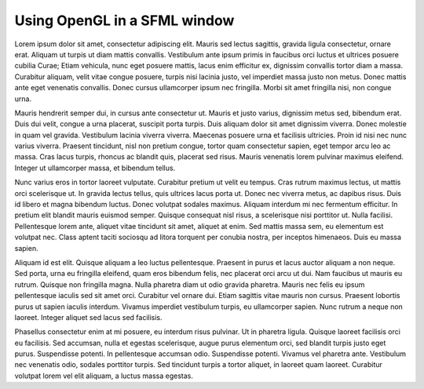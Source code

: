 Using OpenGL in a SFML window
=============================

Lorem ipsum dolor sit amet, consectetur adipiscing elit. Mauris sed lectus sagittis, gravida ligula consectetur, ornare erat. Aliquam ut turpis ut diam mattis convallis. Vestibulum ante ipsum primis in faucibus orci luctus et ultrices posuere cubilia Curae; Etiam vehicula, nunc eget posuere mattis, lacus enim efficitur ex, dignissim convallis tortor diam a massa. Curabitur aliquam, velit vitae congue posuere, turpis nisi lacinia justo, vel imperdiet massa justo non metus. Donec mattis ante eget venenatis convallis. Donec cursus ullamcorper ipsum nec fringilla. Morbi sit amet fringilla nisi, non congue urna.

Mauris hendrerit semper dui, in cursus ante consectetur ut. Mauris et justo varius, dignissim metus sed, bibendum erat. Duis dui velit, congue a urna placerat, suscipit porta turpis. Duis aliquam dolor sit amet dignissim viverra. Donec molestie in quam vel gravida. Vestibulum lacinia viverra viverra. Maecenas posuere urna et facilisis ultricies. Proin id nisi nec nunc varius viverra. Praesent tincidunt, nisl non pretium congue, tortor quam consectetur sapien, eget tempor arcu leo ac massa. Cras lacus turpis, rhoncus ac blandit quis, placerat sed risus. Mauris venenatis lorem pulvinar maximus eleifend. Integer ut ullamcorper massa, et bibendum tellus.

Nunc varius eros in tortor laoreet vulputate. Curabitur pretium ut velit eu tempus. Cras rutrum maximus lectus, ut mattis orci scelerisque ut. In gravida lectus tellus, quis ultrices lacus porta ut. Donec nec viverra metus, ac dapibus risus. Duis id libero et magna bibendum luctus. Donec volutpat sodales maximus. Aliquam interdum mi nec fermentum efficitur. In pretium elit blandit mauris euismod semper. Quisque consequat nisl risus, a scelerisque nisi porttitor ut. Nulla facilisi. Pellentesque lorem ante, aliquet vitae tincidunt sit amet, aliquet at enim. Sed mattis massa sem, eu elementum est volutpat nec. Class aptent taciti sociosqu ad litora torquent per conubia nostra, per inceptos himenaeos. Duis eu massa sapien.

Aliquam id est elit. Quisque aliquam a leo luctus pellentesque. Praesent in purus et lacus auctor aliquam a non neque. Sed porta, urna eu fringilla eleifend, quam eros bibendum felis, nec placerat orci arcu ut dui. Nam faucibus ut mauris eu rutrum. Quisque non fringilla magna. Nulla pharetra diam ut odio gravida pharetra. Mauris nec felis eu ipsum pellentesque iaculis sed sit amet orci. Curabitur vel ornare dui. Etiam sagittis vitae mauris non cursus. Praesent lobortis purus ut sapien iaculis interdum. Vivamus imperdiet vestibulum turpis, eu ullamcorper sapien. Nunc rutrum a neque non laoreet. Integer aliquet sed lacus sed facilisis.

Phasellus consectetur enim at mi posuere, eu interdum risus pulvinar. Ut in pharetra ligula. Quisque laoreet facilisis orci eu facilisis. Sed accumsan, nulla et egestas scelerisque, augue purus elementum orci, sed blandit turpis justo eget purus. Suspendisse potenti. In pellentesque accumsan odio. Suspendisse potenti. Vivamus vel pharetra ante. Vestibulum nec venenatis odio, sodales porttitor turpis. Sed tincidunt turpis a tortor aliquet, in laoreet quam laoreet. Curabitur volutpat lorem vel elit aliquam, a luctus massa egestas. 
